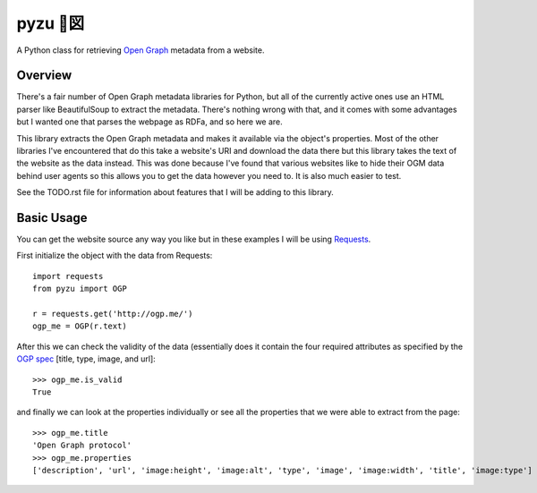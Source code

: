 =================
pyzu 🐍図
=================

A Python class for retrieving `Open Graph`_ metadata from a website.

Overview
----------

There's a fair number of Open Graph metadata libraries for Python, but all of
the currently active ones use an HTML parser like BeautifulSoup to extract the
metadata. There's nothing wrong with that, and it comes with some advantages
but I wanted one that parses the webpage as RDFa, and so here we are.

This library extracts the Open Graph metadata and makes it available via the
object's properties. Most of the other libraries I've encountered that do this
take a website's URI and download the data there but this library takes the
text of the website as the data instead. This was done because I've found that
various websites like to hide their OGM data behind user agents so this allows
you to get the data however you need to. It is also much easier to test.

See the TODO.rst file for information about features that I will be adding to
this library.

Basic Usage
---------------

You can get the website source any way you like but in these examples I will be
using Requests_.

First initialize the object with the data from Requests::

    import requests
    from pyzu import OGP

    r = requests.get('http://ogp.me/')
    ogp_me = OGP(r.text)

After this we can check the validity of the data (essentially does it contain
the four required attributes as specified by the `OGP spec`_ [title, type,
image, and url]::

    >>> ogp_me.is_valid
    True

and finally we can look at the properties individually or see all the properties
that we were able to extract from the page::

    >>> ogp_me.title
    'Open Graph protocol'
    >>> ogp_me.properties
    ['description', 'url', 'image:height', 'image:alt', 'type', 'image', 'image:width', 'title', 'image:type']


.. _Open Graph: http://ogp.me/
.. _Requests: http://docs.python-requests.org/en/master/
.. _OGP spec: http://ogp.me/#metadata
